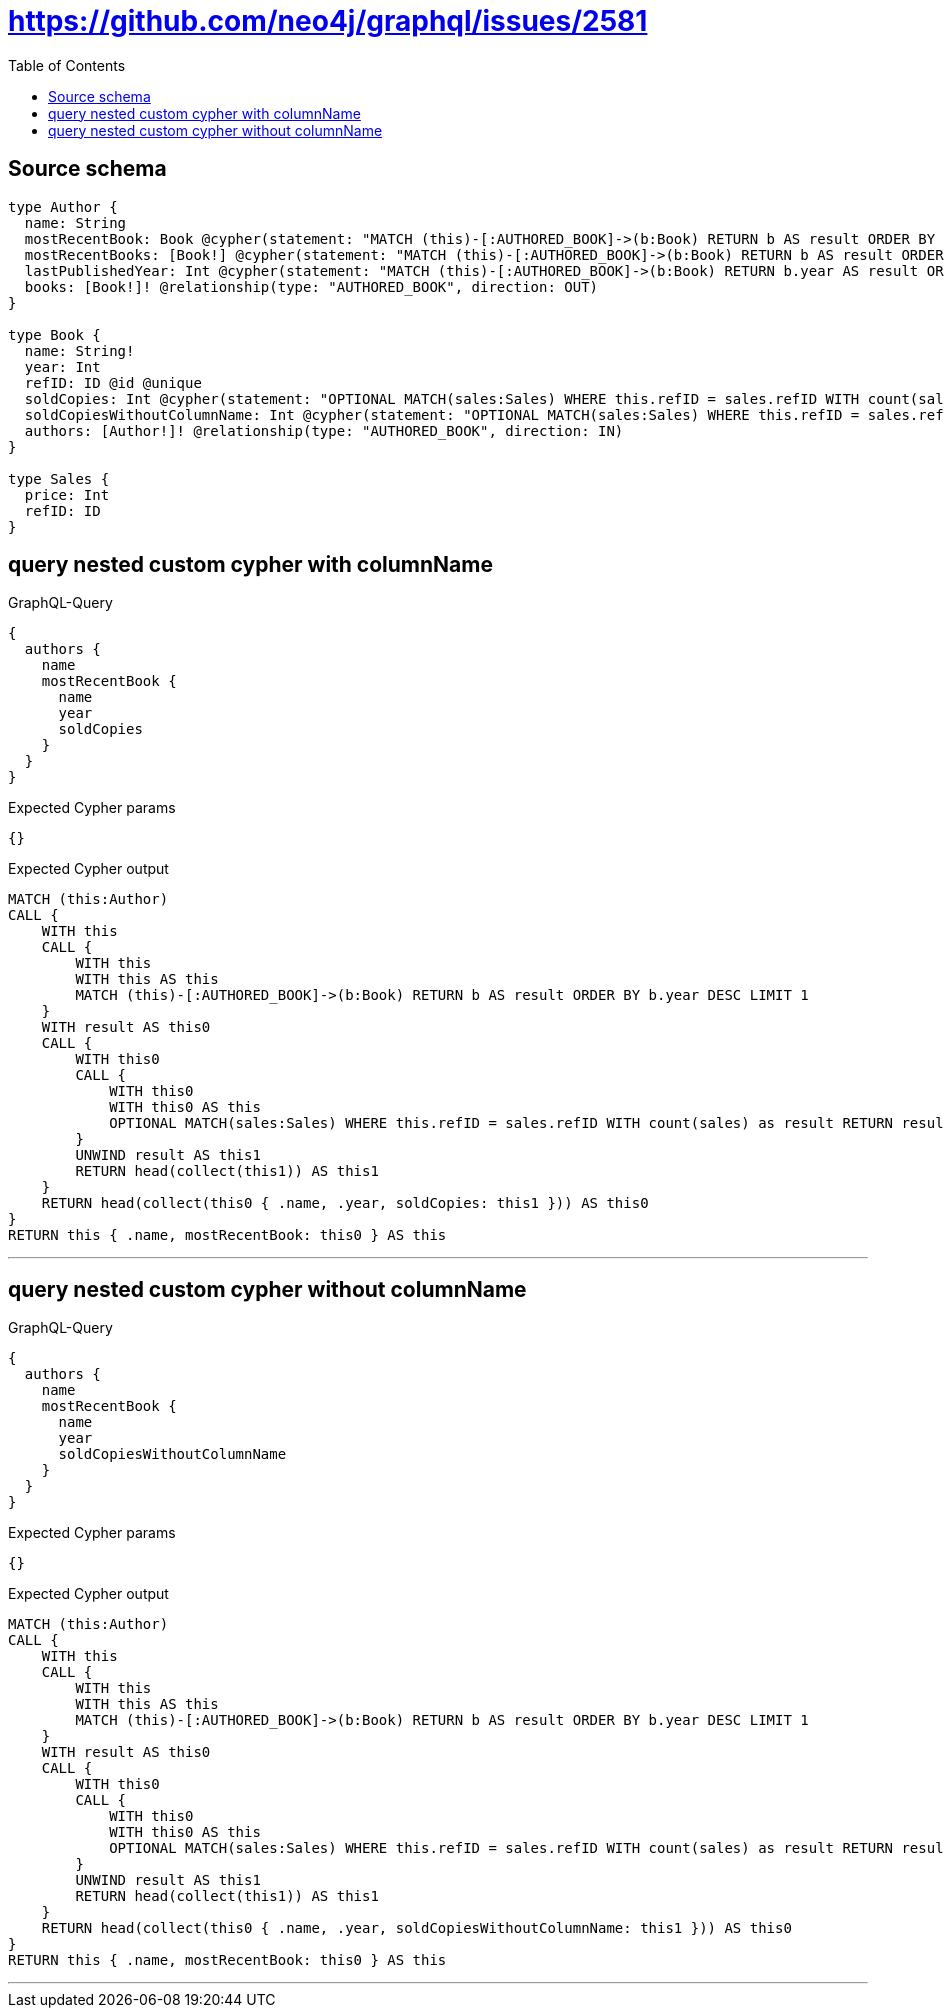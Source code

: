 :toc:

= https://github.com/neo4j/graphql/issues/2581

== Source schema

[source,graphql,schema=true]
----
type Author {
  name: String
  mostRecentBook: Book @cypher(statement: "MATCH (this)-[:AUTHORED_BOOK]->(b:Book) RETURN b AS result ORDER BY b.year DESC LIMIT 1", columnName: "result")
  mostRecentBooks: [Book!] @cypher(statement: "MATCH (this)-[:AUTHORED_BOOK]->(b:Book) RETURN b AS result ORDER BY b.year DESC LIMIT 5", columnName: "result")
  lastPublishedYear: Int @cypher(statement: "MATCH (this)-[:AUTHORED_BOOK]->(b:Book) RETURN b.year AS result ORDER BY b.year DESC LIMIT 1", columnName: "result")
  books: [Book!]! @relationship(type: "AUTHORED_BOOK", direction: OUT)
}

type Book {
  name: String!
  year: Int
  refID: ID @id @unique
  soldCopies: Int @cypher(statement: "OPTIONAL MATCH(sales:Sales) WHERE this.refID = sales.refID WITH count(sales) as result RETURN result as result", columnName: "result")
  soldCopiesWithoutColumnName: Int @cypher(statement: "OPTIONAL MATCH(sales:Sales) WHERE this.refID = sales.refID WITH count(sales) as result RETURN result as result", columnName: "result")
  authors: [Author!]! @relationship(type: "AUTHORED_BOOK", direction: IN)
}

type Sales {
  price: Int
  refID: ID
}
----
== query nested custom cypher with columnName

.GraphQL-Query
[source,graphql]
----
{
  authors {
    name
    mostRecentBook {
      name
      year
      soldCopies
    }
  }
}
----

.Expected Cypher params
[source,json]
----
{}
----

.Expected Cypher output
[source,cypher]
----
MATCH (this:Author)
CALL {
    WITH this
    CALL {
        WITH this
        WITH this AS this
        MATCH (this)-[:AUTHORED_BOOK]->(b:Book) RETURN b AS result ORDER BY b.year DESC LIMIT 1
    }
    WITH result AS this0
    CALL {
        WITH this0
        CALL {
            WITH this0
            WITH this0 AS this
            OPTIONAL MATCH(sales:Sales) WHERE this.refID = sales.refID WITH count(sales) as result RETURN result as result
        }
        UNWIND result AS this1
        RETURN head(collect(this1)) AS this1
    }
    RETURN head(collect(this0 { .name, .year, soldCopies: this1 })) AS this0
}
RETURN this { .name, mostRecentBook: this0 } AS this
----

'''

== query nested custom cypher without columnName

.GraphQL-Query
[source,graphql]
----
{
  authors {
    name
    mostRecentBook {
      name
      year
      soldCopiesWithoutColumnName
    }
  }
}
----

.Expected Cypher params
[source,json]
----
{}
----

.Expected Cypher output
[source,cypher]
----
MATCH (this:Author)
CALL {
    WITH this
    CALL {
        WITH this
        WITH this AS this
        MATCH (this)-[:AUTHORED_BOOK]->(b:Book) RETURN b AS result ORDER BY b.year DESC LIMIT 1
    }
    WITH result AS this0
    CALL {
        WITH this0
        CALL {
            WITH this0
            WITH this0 AS this
            OPTIONAL MATCH(sales:Sales) WHERE this.refID = sales.refID WITH count(sales) as result RETURN result as result
        }
        UNWIND result AS this1
        RETURN head(collect(this1)) AS this1
    }
    RETURN head(collect(this0 { .name, .year, soldCopiesWithoutColumnName: this1 })) AS this0
}
RETURN this { .name, mostRecentBook: this0 } AS this
----

'''

